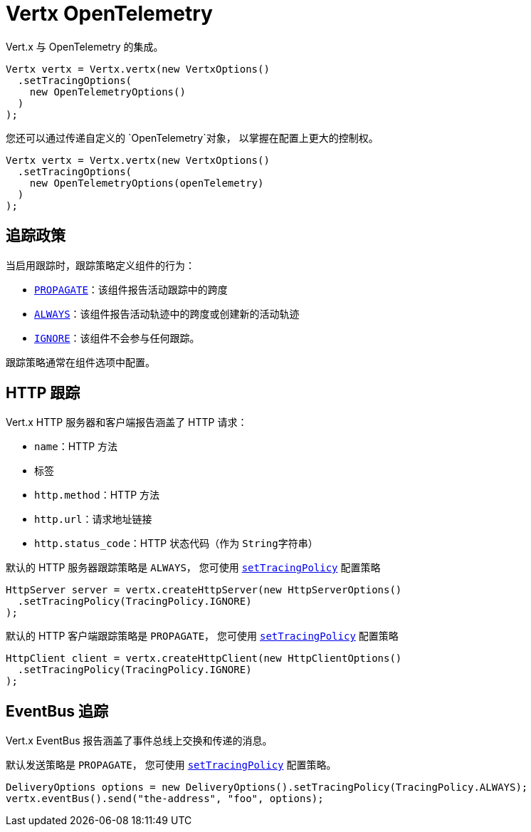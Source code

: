 = Vertx OpenTelemetry

Vert.x 与 OpenTelemetry 的集成。

[source,java]
----
Vertx vertx = Vertx.vertx(new VertxOptions()
  .setTracingOptions(
    new OpenTelemetryOptions()
  )
);
----

您还可以通过传递自定义的 `OpenTelemetry`对象，
以掌握在配置上更大的控制权。

[source,java]
----
Vertx vertx = Vertx.vertx(new VertxOptions()
  .setTracingOptions(
    new OpenTelemetryOptions(openTelemetry)
  )
);
----

[[_tracing_policy]]
== 追踪政策

当启用跟踪时，跟踪策略定义组件的行为：

- `link:../../apidocs/io/vertx/core/tracing/TracingPolicy.html#PROPAGATE[PROPAGATE]`：该组件报告活动跟踪中的跨度
- `link:../../apidocs/io/vertx/core/tracing/TracingPolicy.html#ALWAYS[ALWAYS]`：该组件报告活动轨迹中的跨度或创建新的活动轨迹
- `link:../../apidocs/io/vertx/core/tracing/TracingPolicy.html#IGNORE[IGNORE]`：该组件不会参与任何跟踪。

跟踪策略通常在组件选项中配置。

[[_http_tracing]]
== HTTP 跟踪

Vert.x HTTP 服务器和客户端报告涵盖了 HTTP 请求：

- `name`：HTTP 方法
- 标签
 - `http.method`：HTTP 方法
 - `http.url`：请求地址链接
 - `http.status_code`：HTTP 状态代码（作为 `String字符串`）

默认的 HTTP 服务器跟踪策略是 `ALWAYS`，
您可使用 `link:../../apidocs/io/vertx/core/http/HttpServerOptions.html#setTracingPolicy-io.vertx.core.tracing.TracingPolicy-[setTracingPolicy]` 配置策略

[source,java]
----
HttpServer server = vertx.createHttpServer(new HttpServerOptions()
  .setTracingPolicy(TracingPolicy.IGNORE)
);
----

默认的 HTTP 客户端跟踪策略是 `PROPAGATE`，
您可使用 `link:../../apidocs/io/vertx/core/http/HttpClientOptions.html#setTracingPolicy-io.vertx.core.tracing.TracingPolicy-[setTracingPolicy]` 配置策略

[source,java]
----
HttpClient client = vertx.createHttpClient(new HttpClientOptions()
  .setTracingPolicy(TracingPolicy.IGNORE)
);
----

[[_eventbus_tracing]]
== EventBus 追踪

Vert.x EventBus 报告涵盖了事件总线上交换和传递的消息。

默认发送策略是 `PROPAGATE`，
您可使用 `link:../../apidocs/io/vertx/core/eventbus/DeliveryOptions.html#setTracingPolicy-io.vertx.core.tracing.TracingPolicy-[setTracingPolicy]` 配置策略。

[source,java]
----
DeliveryOptions options = new DeliveryOptions().setTracingPolicy(TracingPolicy.ALWAYS);
vertx.eventBus().send("the-address", "foo", options);
----
